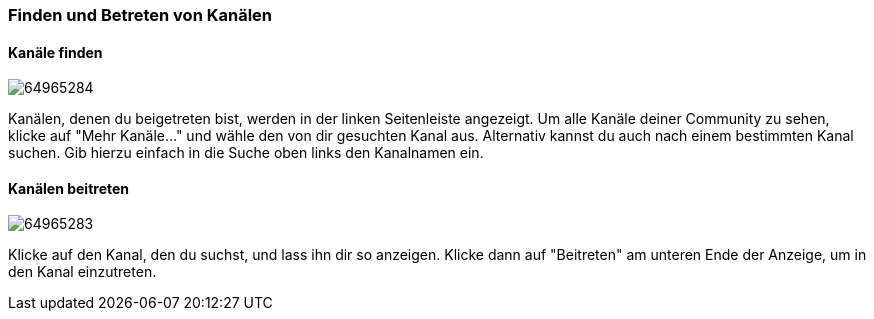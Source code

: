 === Finden und Betreten von Kanälen

==== Kanäle finden

====
image:attachments/64965343/64965284.png[] 
====

Kanälen, denen du beigetreten bist, werden in der linken Seitenleiste
angezeigt. Um alle Kanäle deiner Community zu sehen, klicke auf "Mehr
Kanäle..." und wähle den von dir gesuchten Kanal aus. Alternativ kannst
du auch nach einem bestimmten Kanal suchen. Gib hierzu einfach in die
Suche oben links den Kanalnamen ein.


==== Kanälen beitreten
====
image:attachments/64965343/64965283.png[]
====

Klicke auf den Kanal, den du suchst, und lass ihn dir so anzeigen.
Klicke dann auf "Beitreten" am unteren Ende der Anzeige, um in den Kanal
einzutreten.
